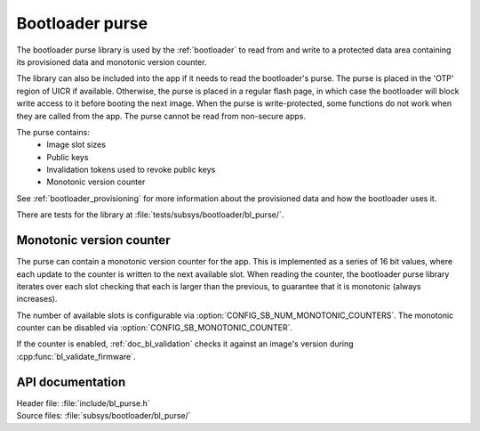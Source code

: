 .. _doc_bl_purse:

Bootloader purse
################

The bootloader purse library is used by the :ref:`bootloader` to read from and write to a protected data area containing its provisioned data and monotonic version counter.

The library can also be included into the app if it needs to read the bootloader's purse.
The purse is placed in the 'OTP' region of UICR if available.
Otherwise, the purse is placed in a regular flash page, in which case the bootloader will block write access to it before booting the next image.
When the purse is write-protected, some functions do not work when they are called from the app.
The purse cannot be read from non-secure apps.

The purse contains:
 - Image slot sizes
 - Public keys
 - Invalidation tokens used to revoke public keys
 - Monotonic version counter

See :ref:`bootloader_provisioning` for more information about the provisioned data and how the bootloader uses it.

There are tests for the library at :file:`tests/subsys/bootloader/bl_purse/`.

Monotonic version counter
*************************

The purse can contain a monotonic version counter for the app.
This is implemented as a series of 16 bit values, where each update to the counter is written to the next available slot.
When reading the counter, the bootloader purse library iterates over each slot checking that each is larger than the previous, to guarantee that it is monotonic (always increases).

The number of available slots is configurable via :option:`CONFIG_SB_NUM_MONOTONIC_COUNTERS`.
The monotonic counter can be disabled via :option:`CONFIG_SB_MONOTONIC_COUNTER`.

If the counter is enabled, :ref:`doc_bl_validation` checks it against an image's version during :cpp:func:`bl_validate_firmware`.

API documentation
*****************

| Header file: :file:`include/bl_purse.h`
| Source files: :file:`subsys/bootloader/bl_purse/`

.. doxygengroup:: bl_purse
   :project: nrf
   :members:
